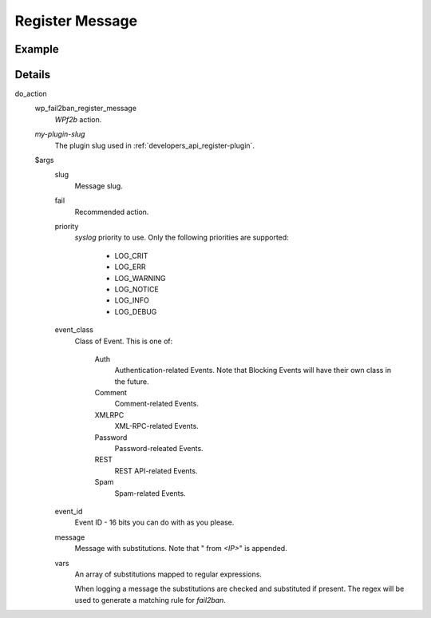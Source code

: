 .. _developers_api_register-message:

Register Message
^^^^^^^^^^^^^^^^

.. _developers_api_register-message_example:

Example
"""""""

.. code-block:: php
   :linenos:

   $args = [
       'slug'        => 'my-plugin-msg-slug-1',
       'fail'        => 'hard',
       'priority'    => LOG_NOTICE,
       'event_class' => 'Password',
       'event_id'    => 0x001F,
       'message'     => 'My message with ___VAR1___ and ___VAR2___',
       'vars'        => [
           'VAR1' => '\d+',
           'VAR2' => '*.'
       ]
   ];
   try {
       do_action('wp_fail2ban_register_message', 'my-plugin-slug', $args);
   } catch(\InvalidArgumentException $e) {
       // Missing entry or invalid type
   } catch(\UnexpectedValueException $e) {
       // Invalid value
   }


Details
"""""""

do_action
   wp_fail2ban_register_message
      *WPf2b* action.

   `my-plugin-slug`
      The plugin slug used in :ref:`developers_api_register-plugin`.

   $args
      slug
         Message slug.

      fail
         Recommended action.

      priority
         *syslog* priority to use. Only the following priorities are supported:

            * LOG_CRIT
            * LOG_ERR
            * LOG_WARNING
            * LOG_NOTICE
            * LOG_INFO
            * LOG_DEBUG

      event_class
         Class of Event. This is one of:

            Auth
               Authentication-related Events. Note that Blocking Events will have their own class in the future.
            Comment
               Comment-related Events.
            XMLRPC
               XML-RPC-related Events.
            Password
               Password-releated Events.
            REST
               REST API-related Events.
            Spam
               Spam-related Events. 

      event_id
         Event ID - 16 bits you can do with as you please.

      message
         Message with substitutions. Note that " from *<IP>*" is appended.

      vars
         An array of substitutions mapped to regular expressions.

         When logging a message the substitutions are checked and substituted if present. The regex will be used to generate a matching rule for `fail2ban`.

